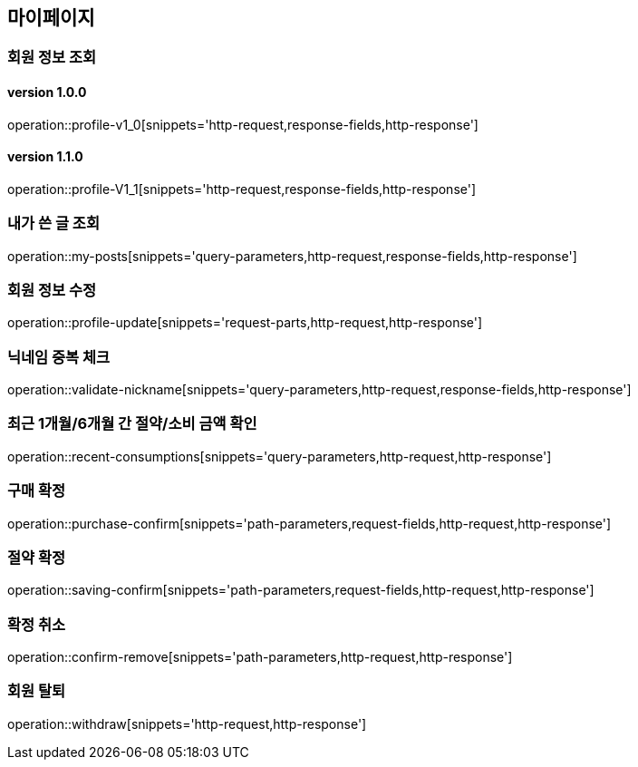 [[mypage-api]]
== 마이페이지

=== 회원 정보 조회
==== version 1.0.0
operation::profile-v1_0[snippets='http-request,response-fields,http-response']

==== version 1.1.0
operation::profile-V1_1[snippets='http-request,response-fields,http-response']

=== 내가 쓴 글 조회

operation::my-posts[snippets='query-parameters,http-request,response-fields,http-response']

=== 회원 정보 수정
operation::profile-update[snippets='request-parts,http-request,http-response']

=== 닉네임 중복 체크
operation::validate-nickname[snippets='query-parameters,http-request,response-fields,http-response']

=== 최근 1개월/6개월 간 절약/소비 금액 확인

operation::recent-consumptions[snippets='query-parameters,http-request,http-response']

=== 구매 확정

operation::purchase-confirm[snippets='path-parameters,request-fields,http-request,http-response']

=== 절약 확정

operation::saving-confirm[snippets='path-parameters,request-fields,http-request,http-response']

=== 확정 취소

operation::confirm-remove[snippets='path-parameters,http-request,http-response']

=== 회원 탈퇴

operation::withdraw[snippets='http-request,http-response']
